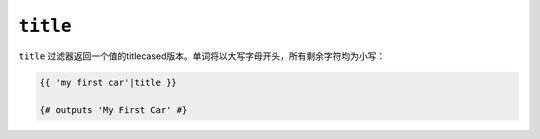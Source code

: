 ``title``
=========

``title`` 过滤器返回一个值的titlecased版本。单词将以大写字母开头，所有剩余字符均为小写：

.. code-block:: jinja

    {{ 'my first car'|title }}

    {# outputs 'My First Car' #}

